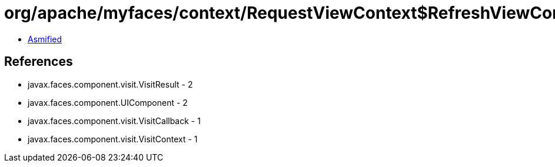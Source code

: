 = org/apache/myfaces/context/RequestViewContext$RefreshViewContext.class

 - link:RequestViewContext$RefreshViewContext-asmified.java[Asmified]

== References

 - javax.faces.component.visit.VisitResult - 2
 - javax.faces.component.UIComponent - 2
 - javax.faces.component.visit.VisitCallback - 1
 - javax.faces.component.visit.VisitContext - 1
